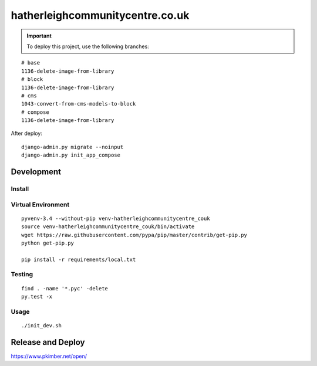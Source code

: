 hatherleighcommunitycentre.co.uk
********************************

.. important:: To deploy this project, use the following branches:

::

  # base
  1136-delete-image-from-library
  # block
  1136-delete-image-from-library
  # cms
  1043-convert-from-cms-models-to-block
  # compose
  1136-delete-image-from-library

After deploy::

  django-admin.py migrate --noinput
  django-admin.py init_app_compose

Development
===========

Install
-------

Virtual Environment
-------------------

::

  pyvenv-3.4 --without-pip venv-hatherleighcommunitycentre_couk
  source venv-hatherleighcommunitycentre_couk/bin/activate
  wget https://raw.githubusercontent.com/pypa/pip/master/contrib/get-pip.py
  python get-pip.py

  pip install -r requirements/local.txt

Testing
-------

::

  find . -name '*.pyc' -delete
  py.test -x

Usage
-----

::

  ./init_dev.sh

Release and Deploy
==================

https://www.pkimber.net/open/
